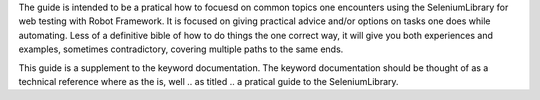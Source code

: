 The guide is intended to be a pratical how to focuesd on common topics one
encounters using the SeleniumLibrary for web testing with Robot Framework.
It is focused on giving practical advice and/or options on tasks one does
while automating. Less of a definitive bible of how to do things the one
correct way, it will give you both experiences and examples, sometimes
contradictory, covering multiple paths to the same ends.

This guide is a supplement to the keyword documentation. The keyword
documentation should be thought of as a technical reference where as the is,
well .. as titled .. a pratical guide to the SeleniumLibrary.